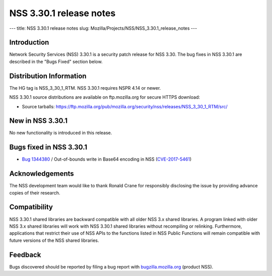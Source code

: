 ========================
NSS 3.30.1 release notes
========================
--- title: NSS 3.30.1 release notes slug:
Mozilla/Projects/NSS/NSS_3.30.1_release_notes ---

.. _Introduction:

Introduction
------------

Network Security Services (NSS) 3.30.1 is a security patch release for
NSS 3.30. The bug fixes in NSS 3.30.1 are described in the "Bugs Fixed"
section below.

.. _Distribution_Information:

Distribution Information
------------------------

The HG tag is NSS_3_30_1_RTM. NSS 3.30.1 requires NSPR 4.14 or newer.

NSS 3.30.1 source distributions are available on ftp.mozilla.org for
secure HTTPS download:

-  Source tarballs:
   https://ftp.mozilla.org/pub/mozilla.org/security/nss/releases/NSS_3_30_1_RTM/src/

.. _New_in_NSS_3.30.1:

New in NSS 3.30.1
-----------------

No new functionality is introduced in this release.

.. _Bugs_fixed_in_NSS_3.30.1:

Bugs fixed in NSS 3.30.1
------------------------

-  `Bug
   1344380 <https://bugzilla.mozilla.org/show_bug.cgi?id=1344380>`__ / Out-of-bounds
   write in Base64 encoding in NSS
   (`CVE-2017-5461 <https://www.mozilla.org/en-US/security/advisories/mfsa2017-10/#CVE-2017-5461>`__)

.. _Acknowledgements:

Acknowledgements
----------------

The NSS development team would like to thank Ronald Crane for
responsibly disclosing the issue by providing advance copies of their
research.

.. _Compatibility:

Compatibility
-------------

NSS 3.30.1 shared libraries are backward compatible with all older NSS
3.x shared libraries. A program linked with older NSS 3.x shared
libraries will work with NSS 3.30.1 shared libraries without recompiling
or relinking. Furthermore, applications that restrict their use of NSS
APIs to the functions listed in NSS Public Functions will remain
compatible with future versions of the NSS shared libraries.

.. _Feedback:

Feedback
--------

Bugs discovered should be reported by filing a bug report with
`bugzilla.mozilla.org <https://bugzilla.mozilla.org/enter_bug.cgi?product=NSS>`__
(product NSS).
